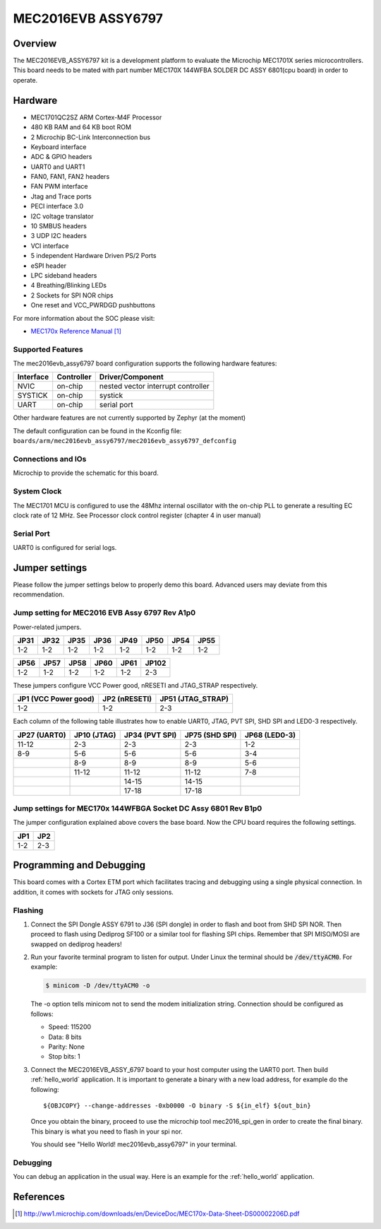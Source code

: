 .. _mec2016evb_assy6797:

MEC2016EVB ASSY6797
###################

Overview
********

The MEC2016EVB_ASSY6797 kit is a development platform to evaluate the
Microchip MEC1701X series microcontrollers. This board needs to be mated with
part number MEC170X 144WFBA SOLDER DC ASSY 6801(cpu board) in order to operate.

.. image:: ./mec2016evb_assy6797.jpg
     :width: 500px
     :align: center
     :alt: MEC2016 EVB ASSY 6797

Hardware
********

- MEC1701QC2SZ ARM Cortex-M4F Processor
- 480 KB RAM and 64 KB boot ROM
- 2 Microchip BC-Link Interconnection bus
- Keyboard interface
- ADC & GPIO headers
- UART0 and UART1
- FAN0, FAN1, FAN2 headers
- FAN PWM interface
- Jtag and Trace ports
- PECI interface 3.0
- I2C voltage translator
- 10 SMBUS headers
- 3 UDP I2C headers
- VCI interface
- 5 independent Hardware Driven PS/2 Ports
- eSPI header
- LPC sideband headers
- 4 Breathing/Blinking LEDs
- 2 Sockets for SPI NOR chips
- One reset and VCC_PWRDGD pushbuttons

For more information about the SOC please visit:

- `MEC170x Reference Manual`_

Supported Features
==================

The mec2016evb_assy6797 board configuration supports the following hardware
features:

+-----------+------------+-------------------------------------+
| Interface | Controller | Driver/Component                    |
+===========+============+=====================================+
| NVIC      | on-chip    | nested vector interrupt controller  |
+-----------+------------+-------------------------------------+
| SYSTICK   | on-chip    | systick                             |
+-----------+------------+-------------------------------------+
| UART      | on-chip    | serial port                         |
+-----------+------------+-------------------------------------+

Other hardware features are not currently supported by Zephyr (at the moment)

The default configuration can be found in the Kconfig file:
``boards/arm/mec2016evb_assy6797/mec2016evb_assy6797_defconfig``


Connections and IOs
===================

Microchip to provide the schematic for this board.

System Clock
============

The MEC1701 MCU is configured to use the 48Mhz internal oscillator with the
on-chip PLL to generate a resulting EC clock rate of 12 MHz. See Processor clock
control register (chapter 4 in user manual)

Serial Port
===========

UART0 is configured for serial logs.

Jumper settings
***************

Please follow the jumper settings below to properly demo this
board. Advanced users may deviate from this recommendation.

Jump setting for MEC2016 EVB Assy 6797 Rev A1p0
===============================================

Power-related jumpers.

+-------+------+------+------+------+------+-------+-------+
| JP31  | JP32 | JP35 | JP36 | JP49 | JP50 | JP54  | JP55  |
+=======+======+======+======+======+======+=======+=======+
| 1-2   | 1-2  | 1-2  | 1-2  | 1-2  | 1-2  | 1-2   | 1-2   |
+-------+------+------+------+------+------+-------+-------+

+-------+-------+------+------+------+-------+
| JP56  | JP57  | JP58 | JP60 | JP61 | JP102 |
+=======+=======+======+======+======+=======+
| 1-2   | 1-2   | 1-2  | 1-2  | 1-2  | 2-3   |
+-------+-------+------+------+------+-------+

These jumpers configure VCC Power good, nRESETI and JTAG_STRAP respectively.

+------------------+-----------+--------------+
| JP1              | JP2       | JP51         |
| (VCC Power good) | (nRESETI) | (JTAG_STRAP) |
+==================+===========+==============+
| 1-2              | 1-2       | 2-3          |
+------------------+-----------+--------------+

Each column of the following table illustrates how to enable UART0, JTAG,
PVT SPI, SHD SPI and LED0-3 respectively.

+---------+--------+-----------+----------+---------+
| JP27    | JP10   | JP34      | JP75     | JP68    |
| (UART0) | (JTAG) | (PVT SPI) | (SHD SPI)| (LED0-3)|
+=========+========+===========+==========+=========+
| 11-12   | 2-3    | 2-3       | 2-3      | 1-2     |
+---------+--------+-----------+----------+---------+
| 8-9     | 5-6    | 5-6       | 5-6      | 3-4     |
+---------+--------+-----------+----------+---------+
|         | 8-9    | 8-9       | 8-9      | 5-6     |
+---------+--------+-----------+----------+---------+
|         | 11-12  | 11-12     | 11-12    | 7-8     |
+---------+--------+-----------+----------+---------+
|         |        | 14-15     | 14-15    |         |
+---------+--------+-----------+----------+---------+
|         |        | 17-18     | 17-18    |         |
+---------+--------+-----------+----------+---------+

Jump settings for MEC170x 144WFBGA Socket DC Assy 6801 Rev B1p0
===============================================================

The jumper configuration explained above covers the base board. Now the CPU
board requires the following settings.

+-------+-------+
| JP1   | JP2   |
+=======+=======+
| 1-2   | 2-3   |
+-------+-------+

Programming and Debugging
*************************

This board comes with a Cortex ETM port which facilitates tracing and debugging
using a single physical connection.  In addition, it comes with sockets for
JTAG only sessions.

Flashing
========

#. Connect the SPI Dongle ASSY 6791 to J36 (SPI dongle) in order to flash and
   boot from SHD SPI NOR. Then proceed to flash using Dediprog SF100 or a
   similar tool for flashing SPI chips. Remember that SPI MISO/MOSI are
   swapped on dediprog headers!

#. Run your favorite terminal program to listen for output. Under Linux the
   terminal should be :code:`/dev/ttyACM0`. For example:

   .. code-block:: console

      $ minicom -D /dev/ttyACM0 -o

   The -o option tells minicom not to send the modem initialization
   string. Connection should be configured as follows:

   - Speed: 115200
   - Data: 8 bits
   - Parity: None
   - Stop bits: 1

#. Connect the MEC2016EVB_ASSY_6797 board to your host computer using the
   UART0 port. Then build :ref:`hello_world` application. It is important
   to generate a binary with a new load address, for example do the following::

        ${OBJCOPY} --change-addresses -0xb0000 -O binary -S ${in_elf} ${out_bin}

   Once you obtain the binary, proceed to use the microchip tool mec2016_spi_gen
   in order to create the final binary. This binary is what you need to flash
   in your spi nor.

   .. zephyr-app-commands::
      :zephyr-app: samples/hello_world
      :board: mec2016evb_assy6797
      :goals: build flash

   You should see "Hello World! mec2016evb_assy6797" in your terminal.

Debugging
=========

You can debug an application in the usual way.  Here is an example for the
:ref:`hello_world` application.

.. zephyr-app-commands::
   :zephyr-app: samples/hello_world
   :board: mec2016evb_assy6797
   :maybe-skip-config:
   :goals: debug

References
**********
.. target-notes::

.. _MEC170x Reference Manual:
    http://ww1.microchip.com/downloads/en/DeviceDoc/MEC170x-Data-Sheet-DS00002206D.pdf
